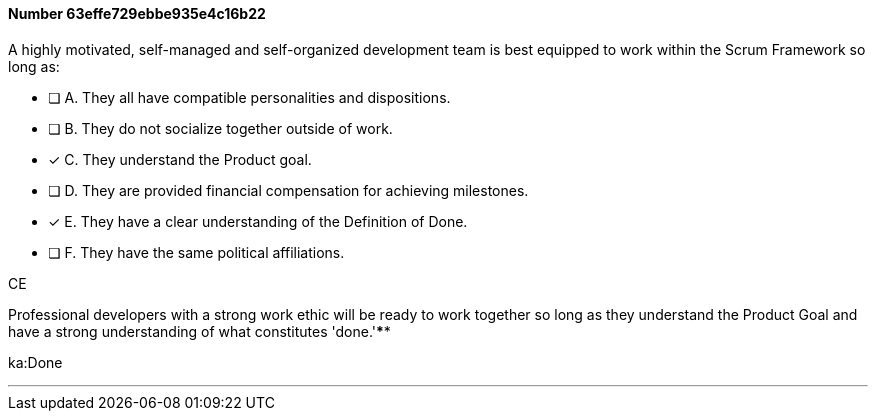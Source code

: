 
[.question]
==== Number 63effe729ebbe935e4c16b22

****

[.query]
A highly motivated, self-managed and self-organized development team is best equipped to work within the Scrum Framework so long as:

[.list]
* [ ] A. They all have compatible personalities and dispositions.
* [ ] B. They do not socialize together outside of work.
* [*] C. They understand the Product goal.
* [ ] D. They are provided financial compensation for achieving milestones.
* [*] E. They have a clear understanding of the Definition of Done.
* [ ] F. They have the same political affiliations.
****

[.answer]
CE

[.explanation]
Professional developers with a strong work ethic will be ready to work together so long as they understand the Product Goal and have a strong understanding of what constitutes 'done.'****

[.ka]
ka:Done

'''

